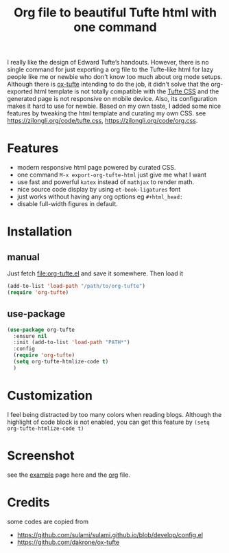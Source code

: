 #+title: Org file to beautiful Tufte html with one command

I really like the design of Edward Tufte’s handouts. However, there is no single command for just exporting a org file to the Tufte-like html for lazy people like me or newbie who don't know too much about org mode setups. Although there is [[https://github.com/dakrone/ox-tufte][ox-tufte]] intending to do the job, it didn't solve that the org-exported html template is not totally compatible with the [[https://edwardtufte.github.io/tufte-css/][Tufte CSS]] and the generated page is not responsive on mobile device. Also, its configuration makes it hard to use for newbie. Based on my own taste, I added some nice features by tweaking the html template and curating my own CSS. see https://zilongli.org/code/tufte.css, https://zilongli.org/code/org.css.

* Features
- modern responsive html page powered by curated CSS.
- one command =M-x export-org-tufte-html= just give me what I want
- use fast and powerful =katex= instead of =mathjax= to render math.
- nice source code display by using =et-book-ligatures= font
- just works without having any org options eg =#+html_head:=
- disable full-width figures in default.

* Installation

** manual

Just fetch [[file:org-tufte.el]] and save it somewhere. Then load it

#+begin_src emacs-lisp
(add-to-list 'load-path "/path/to/org-tufte")
(require 'org-tufte)
#+end_src

** use-package

#+begin_src emacs-lisp
(use-package org-tufte
  :ensure nil
  :init (add-to-list 'load-path "PATH*")
  :config
  (require 'org-tufte)
  (setq org-tufte-htmlize-code t)
  )
#+end_src

* Customization

I feel being distracted by too many colors when reading blogs. Although the highlight of code block is not enabled, you can get this feature by =(setq org-tufte-htmlize-code t)=

* Screenshot

see the [[https://zilongli.org/code/org-tufte-example.html][example]] page here and the [[https://zilongli.org/code/org-tufte-example.org][org]] file.

[[file:example-1.jpg]]
[[file:example-4.jpg]]
[[file:example-3.jpg]]
[[file:example-2.jpg]]

* Credits
some codes are copied from
- https://github.com/sulami/sulami.github.io/blob/develop/config.el
- https://github.com/dakrone/ox-tufte
